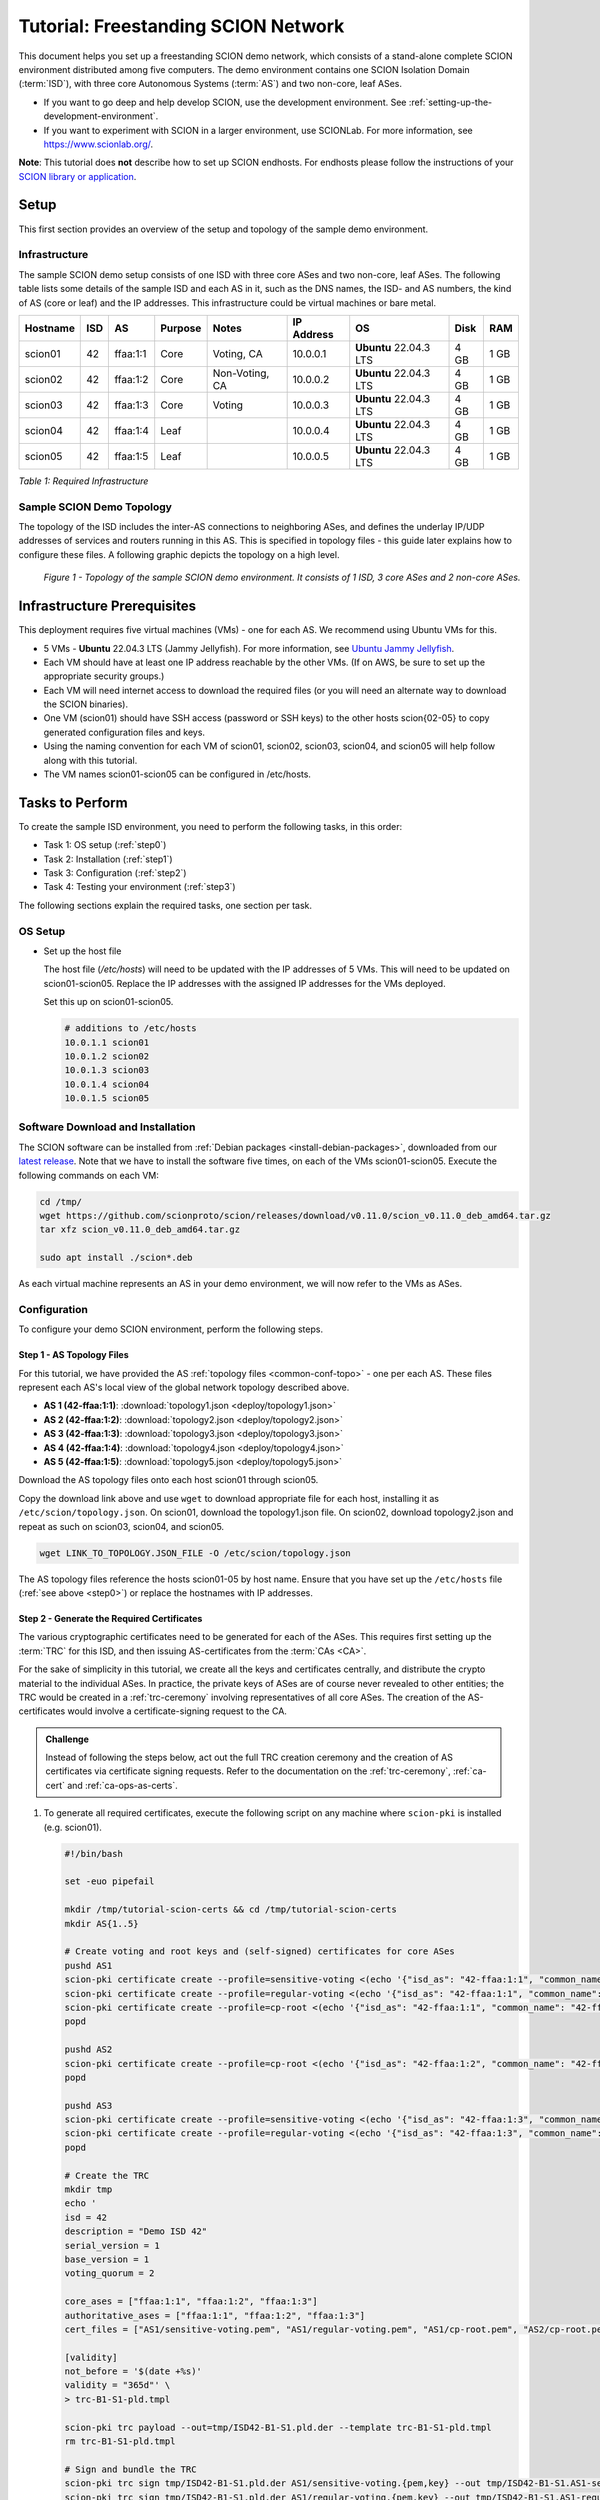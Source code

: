 Tutorial: Freestanding SCION Network
====================================

This document helps you set up a freestanding SCION demo network, which consists of a stand-alone complete SCION environment distributed among five computers. The demo environment contains one SCION Isolation Domain (:term:`ISD`), with three core Autonomous Systems (:term:`AS`) and two non-core, leaf ASes.

- If you want to go deep and help develop SCION, use the development environment. See :ref:`setting-up-the-development-environment`.
- If you want to experiment with SCION in a larger environment, use SCIONLab. For more information, see https://www.scionlab.org/.

**Note**: This tutorial does **not** describe how to set up SCION endhosts. For endhosts please follow the instructions of your `SCION library or application <https://github.com/scionproto/awesome-scion>`_.

Setup
-----

This first section provides an overview of the setup and topology of the sample demo environment.

Infrastructure
..............

The sample SCION demo setup consists of one ISD with three core ASes and two non-core, leaf ASes. The following table lists some details of the sample ISD and each AS in it, such as the DNS names, the ISD- and AS numbers, the kind of AS (core or leaf) and the IP addresses. This infrastructure could be virtual machines or bare metal.

======== ==== ========= ======== =============== =============== ====================== ======== ====
Hostname ISD  AS        Purpose  Notes           IP Address      OS                     Disk     RAM
======== ==== ========= ======== =============== =============== ====================== ======== ====
scion01  42   ffaa:1:1  Core     Voting, CA      10.0.0.1        **Ubuntu** 22.04.3 LTS 4 GB     1 GB
scion02  42   ffaa:1:2  Core     Non-Voting, CA  10.0.0.2        **Ubuntu** 22.04.3 LTS 4 GB     1 GB
scion03  42   ffaa:1:3  Core     Voting          10.0.0.3        **Ubuntu** 22.04.3 LTS 4 GB     1 GB
scion04  42   ffaa:1:4  Leaf                     10.0.0.4        **Ubuntu** 22.04.3 LTS 4 GB     1 GB
scion05  42   ffaa:1:5  Leaf                     10.0.0.5        **Ubuntu** 22.04.3 LTS 4 GB     1 GB
======== ==== ========= ======== =============== =============== ====================== ======== ====

*Table 1: Required Infrastructure*


Sample SCION Demo Topology
..........................

The topology of the ISD includes the inter-AS connections to neighboring ASes, and defines the underlay IP/UDP addresses of services and routers running in this AS. This is specified in topology files - this guide later explains how to configure these files. A following graphic depicts the topology on a high level.

.. figure:: deploy/SCION-deployment-guide.drawio.png
   :width: 95 %
   :figwidth: 100 %

   *Figure 1 - Topology of the sample SCION demo environment. It consists of 1 ISD, 3 core ASes and 2 non-core ASes.*



.. _prerequisites:

Infrastructure Prerequisites
----------------------------

This deployment requires five virtual machines (VMs) - one for each AS. We recommend using Ubuntu VMs for this.

- 5 VMs - **Ubuntu** 22.04.3 LTS (Jammy Jellyfish). For more information, see `Ubuntu Jammy Jellyfish <https://releases.ubuntu.com/jammy/>`_.
- Each VM should have at least one IP address reachable by the other VMs. (If on AWS, be sure to set up the appropriate security groups.)
- Each VM will need internet access to download the required files (or you will need an alternate way to download the SCION binaries).
- One VM (scion01) should have SSH access (password or SSH keys) to the other hosts scion{02-05} to copy generated configuration files and keys.
- Using the naming convention for each VM of scion01, scion02, scion03, scion04, and scion05 will help follow along with this tutorial.
- The VM names scion01-scion05 can be configured in /etc/hosts.


Tasks to Perform
----------------

To create the sample ISD environment, you need to perform the following tasks, in this order:

- Task 1: OS setup (:ref:`step0`)
- Task 2: Installation (:ref:`step1`)
- Task 3: Configuration (:ref:`step2`)
- Task 4: Testing your environment (:ref:`step3`)

The following sections explain the required tasks, one section per task.


.. _step0:

OS Setup
........

- Set up the host file

  The host file (*/etc/hosts*) will need to be updated with the IP addresses of 5 VMs. This will need to be updated on scion01-scion05. Replace the IP addresses with the assigned IP addresses for the VMs deployed.

  Set this up on scion01-scion05.

  .. code-block:: sh

     # additions to /etc/hosts
     10.0.1.1 scion01
     10.0.1.2 scion02
     10.0.1.3 scion03
     10.0.1.4 scion04
     10.0.1.5 scion05


.. _step1:

Software Download and Installation
..................................


The SCION software can be installed from :ref:`Debian packages <install-debian-packages>`, downloaded from our `latest release <https://github.com/scionproto/scion/releases/>`_.
Note that we have to install the software five times, on each of the VMs scion01-scion05.
Execute the following commands on each VM:

.. code-block:: sh

   cd /tmp/
   wget https://github.com/scionproto/scion/releases/download/v0.11.0/scion_v0.11.0_deb_amd64.tar.gz
   tar xfz scion_v0.11.0_deb_amd64.tar.gz

   sudo apt install ./scion*.deb


As each virtual machine represents an AS in your demo environment, we will now refer to the VMs as ASes.


.. _step2:

Configuration
.............

To configure your demo SCION environment, perform the following steps.

Step 1 - AS Topology Files
~~~~~~~~~~~~~~~~~~~~~~~~~~

For this tutorial, we have provided the AS :ref:`topology files <common-conf-topo>` - one per each AS. These files represent each AS's local view of the global network topology described above.

- **AS 1 (42-ffaa:1:1)**: :download:`topology1.json <deploy/topology1.json>`
- **AS 2 (42-ffaa:1:2)**: :download:`topology2.json <deploy/topology2.json>`
- **AS 3 (42-ffaa:1:3)**: :download:`topology3.json <deploy/topology3.json>`
- **AS 4 (42-ffaa:1:4)**: :download:`topology4.json <deploy/topology4.json>`
- **AS 5 (42-ffaa:1:5)**: :download:`topology5.json <deploy/topology5.json>`

Download the AS topology files onto each host scion01 through scion05.

Copy the download link above and use ``wget`` to download appropriate file for each host, installing it as ``/etc/scion/topology.json``.
On scion01, download the topology1.json file. On scion02, download topology2.json and repeat as such on scion03, scion04, and scion05.

.. code-block:: sh

   wget LINK_TO_TOPOLOGY.JSON_FILE -O /etc/scion/topology.json

The AS topology files reference the hosts scion01-05 by host name.
Ensure that you have set up the ``/etc/hosts`` file (:ref:`see above <step0>`) or replace the hostnames with IP addresses.

Step 2 - Generate the Required Certificates
~~~~~~~~~~~~~~~~~~~~~~~~~~~~~~~~~~~~~~~~~~~

The various cryptographic certificates need to be generated for each of the ASes.
This requires first setting up the :term:`TRC` for this ISD, and then issuing AS-certificates from the :term:`CAs <CA>`.

For the sake of simplicity in this tutorial, we create all the keys and certificates centrally, and distribute the crypto material to the individual ASes.
In practice, the private keys of ASes are of course never revealed to other entities; the TRC would be created in a :ref:`trc-ceremony` involving representatives of all core ASes. The creation of the AS-certificates would involve a certificate-signing request to the CA.

.. admonition:: Challenge

   Instead of following the steps below, act out the full TRC creation ceremony and the creation of AS certificates via certificate signing requests.
   Refer to the documentation on the :ref:`trc-ceremony`, :ref:`ca-cert` and :ref:`ca-ops-as-certs`.



#. To generate all required certificates, execute the following script on any machine where ``scion-pki`` is installed (e.g. scion01).

   .. code-block:: bash

      #!/bin/bash

      set -euo pipefail

      mkdir /tmp/tutorial-scion-certs && cd /tmp/tutorial-scion-certs
      mkdir AS{1..5}

      # Create voting and root keys and (self-signed) certificates for core ASes
      pushd AS1
      scion-pki certificate create --profile=sensitive-voting <(echo '{"isd_as": "42-ffaa:1:1", "common_name": "42-ffaa:1:1 sensitive voting cert"}') sensitive-voting.pem sensitive-voting.key
      scion-pki certificate create --profile=regular-voting <(echo '{"isd_as": "42-ffaa:1:1", "common_name": "42-ffaa:1:1 regular voting cert"}') regular-voting.pem regular-voting.key
      scion-pki certificate create --profile=cp-root <(echo '{"isd_as": "42-ffaa:1:1", "common_name": "42-ffaa:1:1 cp root cert"}') cp-root.pem cp-root.key
      popd

      pushd AS2
      scion-pki certificate create --profile=cp-root <(echo '{"isd_as": "42-ffaa:1:2", "common_name": "42-ffaa:1:2 cp root cert"}') cp-root.pem cp-root.key
      popd

      pushd AS3
      scion-pki certificate create --profile=sensitive-voting <(echo '{"isd_as": "42-ffaa:1:3", "common_name": "42-ffaa:1:3 sensitive voting cert"}') sensitive-voting.pem sensitive-voting.key
      scion-pki certificate create --profile=regular-voting <(echo '{"isd_as": "42-ffaa:1:3", "common_name": "42-ffaa:1:3 regular voting cert"}') regular-voting.pem regular-voting.key
      popd

      # Create the TRC
      mkdir tmp
      echo '
      isd = 42
      description = "Demo ISD 42"
      serial_version = 1
      base_version = 1
      voting_quorum = 2

      core_ases = ["ffaa:1:1", "ffaa:1:2", "ffaa:1:3"]
      authoritative_ases = ["ffaa:1:1", "ffaa:1:2", "ffaa:1:3"]
      cert_files = ["AS1/sensitive-voting.pem", "AS1/regular-voting.pem", "AS1/cp-root.pem", "AS2/cp-root.pem", "AS3/sensitive-voting.pem", "AS3/regular-voting.pem"]

      [validity]
      not_before = '$(date +%s)'
      validity = "365d"' \
      > trc-B1-S1-pld.tmpl

      scion-pki trc payload --out=tmp/ISD42-B1-S1.pld.der --template trc-B1-S1-pld.tmpl
      rm trc-B1-S1-pld.tmpl

      # Sign and bundle the TRC
      scion-pki trc sign tmp/ISD42-B1-S1.pld.der AS1/sensitive-voting.{pem,key} --out tmp/ISD42-B1-S1.AS1-sensitive.trc
      scion-pki trc sign tmp/ISD42-B1-S1.pld.der AS1/regular-voting.{pem,key} --out tmp/ISD42-B1-S1.AS1-regular.trc
      scion-pki trc sign tmp/ISD42-B1-S1.pld.der AS3/sensitive-voting.{pem,key} --out tmp/ISD42-B1-S1.AS3-sensitive.trc
      scion-pki trc sign tmp/ISD42-B1-S1.pld.der AS3/regular-voting.{pem,key} --out tmp/ISD42-B1-S1.AS3-regular.trc

      scion-pki trc combine tmp/ISD42-B1-S1.AS{1,3}-{sensitive,regular}.trc --payload tmp/ISD42-B1-S1.pld.der --out ISD42-B1-S1.trc
      rm tmp -r

      # Create CA key and certificate for issuing ASes
      pushd AS1
      scion-pki certificate create --profile=cp-ca <(echo '{"isd_as": "42-ffaa:1:1", "common_name": "42-ffaa:1:1 CA cert"}') cp-ca.pem cp-ca.key --ca cp-root.pem --ca-key cp-root.key
      popd
      pushd AS2
      scion-pki certificate create --profile=cp-ca <(echo '{"isd_as": "42-ffaa:1:2", "common_name": "42-ffaa:1:2 CA cert"}') cp-ca.pem cp-ca.key --ca cp-root.pem --ca-key cp-root.key
      popd

      # Create AS key and certificate chains
      scion-pki certificate create --profile=cp-as <(echo '{"isd_as": "42-ffaa:1:1", "common_name": "42-ffaa:1:1 AS cert"}') AS1/cp-as.pem AS1/cp-as.key --ca AS1/cp-ca.pem --ca-key AS1/cp-ca.key --bundle
      scion-pki certificate create --profile=cp-as <(echo '{"isd_as": "42-ffaa:1:2", "common_name": "42-ffaa:1:2 AS cert"}') AS2/cp-as.pem AS2/cp-as.key --ca AS2/cp-ca.pem --ca-key AS2/cp-ca.key --bundle
      scion-pki certificate create --profile=cp-as <(echo '{"isd_as": "42-ffaa:1:3", "common_name": "42-ffaa:1:3 AS cert"}') AS3/cp-as.pem AS3/cp-as.key --ca AS1/cp-ca.pem --ca-key AS1/cp-ca.key --bundle
      scion-pki certificate create --profile=cp-as <(echo '{"isd_as": "42-ffaa:1:4", "common_name": "42-ffaa:1:4 AS cert"}') AS4/cp-as.pem AS4/cp-as.key --ca AS1/cp-ca.pem --ca-key AS1/cp-ca.key --bundle
      scion-pki certificate create --profile=cp-as <(echo '{"isd_as": "42-ffaa:1:5", "common_name": "42-ffaa:1:5 AS cert"}') AS5/cp-as.pem AS5/cp-as.key --ca AS2/cp-ca.pem --ca-key AS2/cp-ca.key --bundle


   .. note::

      The script above will generate a new TRC for your ISD and must be done exactly once. Once you deploy such TRC on your machines, further TRC updates must be sequential. If for any reason you need to reset your setup and you need to deploy a fresh new TRC generated with the script above, then you must first delete the local DB files on your hosts (in ``/var/lib/scion/``).


#. The just-generated crypto material in can now be copied to the respective AS VMs.

  .. code-block:: bash

     cd /tmp/tutorial-scion-certs
     for i in {1..5}
     do
        ssh scion0$i 'mkdir -p /etc/scion/{crypto/as,certs}'
        scp AS$i/cp-as.{key,pem} scion0$i:/etc/scion/crypto/as/
        scp ISD42-B1-S1.trc scion0$i:/etc/scion/certs/
     done


Step 3 - Generate Forwarding Secret Keys
~~~~~~~~~~~~~~~~~~~~~~~~~~~~~~~~~~~~~~~~~

Two symmetric keys *master0.key* and *master1.key* are required per AS as the forwarding :ref:`secret keys <router-conf-keys>`. These symmetric keys are used by the AS in the data plane to verify the MACs in the hop fields of a SCION path (header).

.. code-block:: bash

   head -c 16 /dev/urandom | base64 - > /etc/scion/keys/master0.key
   head -c 16 /dev/urandom | base64 - > /etc/scion/keys/master1.key

Repeat the above on each host scion01 - scion05.


Step 4 - Service Configuration Files
~~~~~~~~~~~~~~~~~~~~~~~~~~~~~~~~~~~~

Next, you have to download the service configuration file for the router and control service into the ``/etc/scion/`` directory of each AS host scion01-scion05.
Refer to the :ref:`router-conf-toml` and :ref:`control-conf-toml` manuals for details.
We use default settings for most of the available options, so that the same configuration file can be used in all of the VMs.

Download the files, then copy it into the ``/etc/scion/`` directory of each host scion01 - scion05.

- **Border router**: :download:`br.toml <deploy/br.toml>`
- **Control service**: :download:`cs.toml <deploy/cs.toml>`

Step 5 - Start the Services
~~~~~~~~~~~~~~~~~~~~~~~~~~~

Start the SCION services on each of the five ASes.
Specifically, we start the :doc:`/manuals/router`, :doc:`/manuals/control`, :doc:`/manuals/daemon`
and :doc:`/manuals/dispatcher` processes, by starting their systemd units. The dispatcher starts
automatically as dependency of the control service and daemon.

Execute the following commands on every AS:

.. code-block:: sh

   sudo systemctl start scion-router@br.service
   sudo systemctl start scion-control@cs.service
   sudo systemctl start scion-daemon.service
   # Check that all services are active
   systemctl status scion-*.service

These steps need to be repeated on each host scion01 - scion05.


.. _step3:

Testing the Environment
.......................

You can now test your environment. The code block below includes some tests you could perform to check whether your environment works well.

- Verify that each host has a SCION address. This can be verified with the :ref:`scion address <scion_address>` command as shown below.

   .. code-block:: none

      scion01$ scion address
      42-ffaa:1:1,127.0.0.1

- Verify that each host can ping the other hosts via SCION. This can be done with the :ref:`scion ping <scion_ping>` command. In the example below, we are pinging between scion01 (AS 42-ffaa:1:1) to scion05 (AS 42-ffaa:1:5). Very that each AS can ping every other AS.

   .. code-block:: none

      scion01$ scion ping 42-ffaa:1:5,127.0.0.1 -c 5
      Resolved local address:
      127.0.0.1
      Using path:
      Hops: [42-ffaa:1:1 3>1 42-ffaa:1:3 4>2 42-ffaa:1:5] MTU: 1472 NextHop: 127.0.0.1:31002

      PING 42-ffaa:1:5,127.0.0.1:0 pld=0B scion_pkt=112B
      120 bytes from 42-ffaa:1:5,127.0.0.1: scmp_seq=0 time=0.788ms
      120 bytes from 42-ffaa:1:5,127.0.0.1: scmp_seq=1 time=3.502ms
      120 bytes from 42-ffaa:1:5,127.0.0.1: scmp_seq=2 time=3.313ms
      120 bytes from 42-ffaa:1:5,127.0.0.1: scmp_seq=3 time=3.838ms
      120 bytes from 42-ffaa:1:5,127.0.0.1: scmp_seq=4 time=3.401ms

      --- 42-ffaa:1:5,127.0.0.1 statistics ---
      5 packets transmitted, 5 received, 0% packet loss, time 5000.718ms
      rtt min/avg/max/mdev = 0.788/2.968/3.838/1.105 ms

- Verify that each host has a full table of available paths to the other ASes. This can be done with the :ref:`scion showpaths <scion_showpaths>` command. In the example below, we are displaying the paths between scion01 (AS 42-ffaa:1:1) to scion05 (AS 42-ffaa:1:5). There should be multiple paths through the core ASes.

   .. code-block:: none

      scion01$ scion showpaths 42-ffaa:1:5
      Available paths to 42-ffaa:1:5
      3 Hops:
      [0] Hops: [42-ffaa:1:1 2>1 42-ffaa:1:2 3>1 42-ffaa:1:5] MTU: 1472 NextHop: 127.0.0.1:31002 Status: alive LocalIP: 127.0.0.1
      [1] Hops: [42-ffaa:1:1 3>1 42-ffaa:1:3 4>2 42-ffaa:1:5] MTU: 1472 NextHop: 127.0.0.1:31002 Status: alive LocalIP: 127.0.0.1
      4 Hops:
      [2] Hops: [42-ffaa:1:1 2>1 42-ffaa:1:2 2>2 42-ffaa:1:3 4>2 42-ffaa:1:5] MTU: 1472 NextHop: 127.0.0.1:31002 Status: alive LocalIP: 127.0.0.1
      [3] Hops: [42-ffaa:1:1 3>1 42-ffaa:1:3 2>2 42-ffaa:1:2 3>1 42-ffaa:1:5] MTU: 1472 NextHop: 127.0.0.1:31002 Status: alive LocalIP: 127.0.0.1


Conclusion
----------

Congratulations, you now have a working SCION configuration, which consists of a stand-alone complete SCION environment distributed among five computers. This environment contains one SCION Isolation Domain (ISD), with three core ASes and two non-core, leaf ASes. Being a demo, this configuration has some limitations:

- The certificates are only good for three days unless explicitly renewed using :ref:`scion-pki certificate renew <scion-pki_certificate_renew>`.
- Each AS contains a single host running all the SCION services. In a typical deployment, these services would run a separate hosts and include multiple border routers.
- This environment does not include a :doc:`SCION-IP gateway </manuals/gateway>`.


.. seealso::

   :doc:`/overview`
      Introduction to the SCION architecture and core concepts.

   :doc:`/dev/setup`
      If you would like to learn more and help develop SCION, consider :doc:`setting up the development environment </dev/setup>`.

   `SCIONLab <https://www.scionlab.org/>`_
      If you would like to experiment with SCION in a larger deployment, consider joining `SCIONLab <https://www.scionlab.org/>`_.

